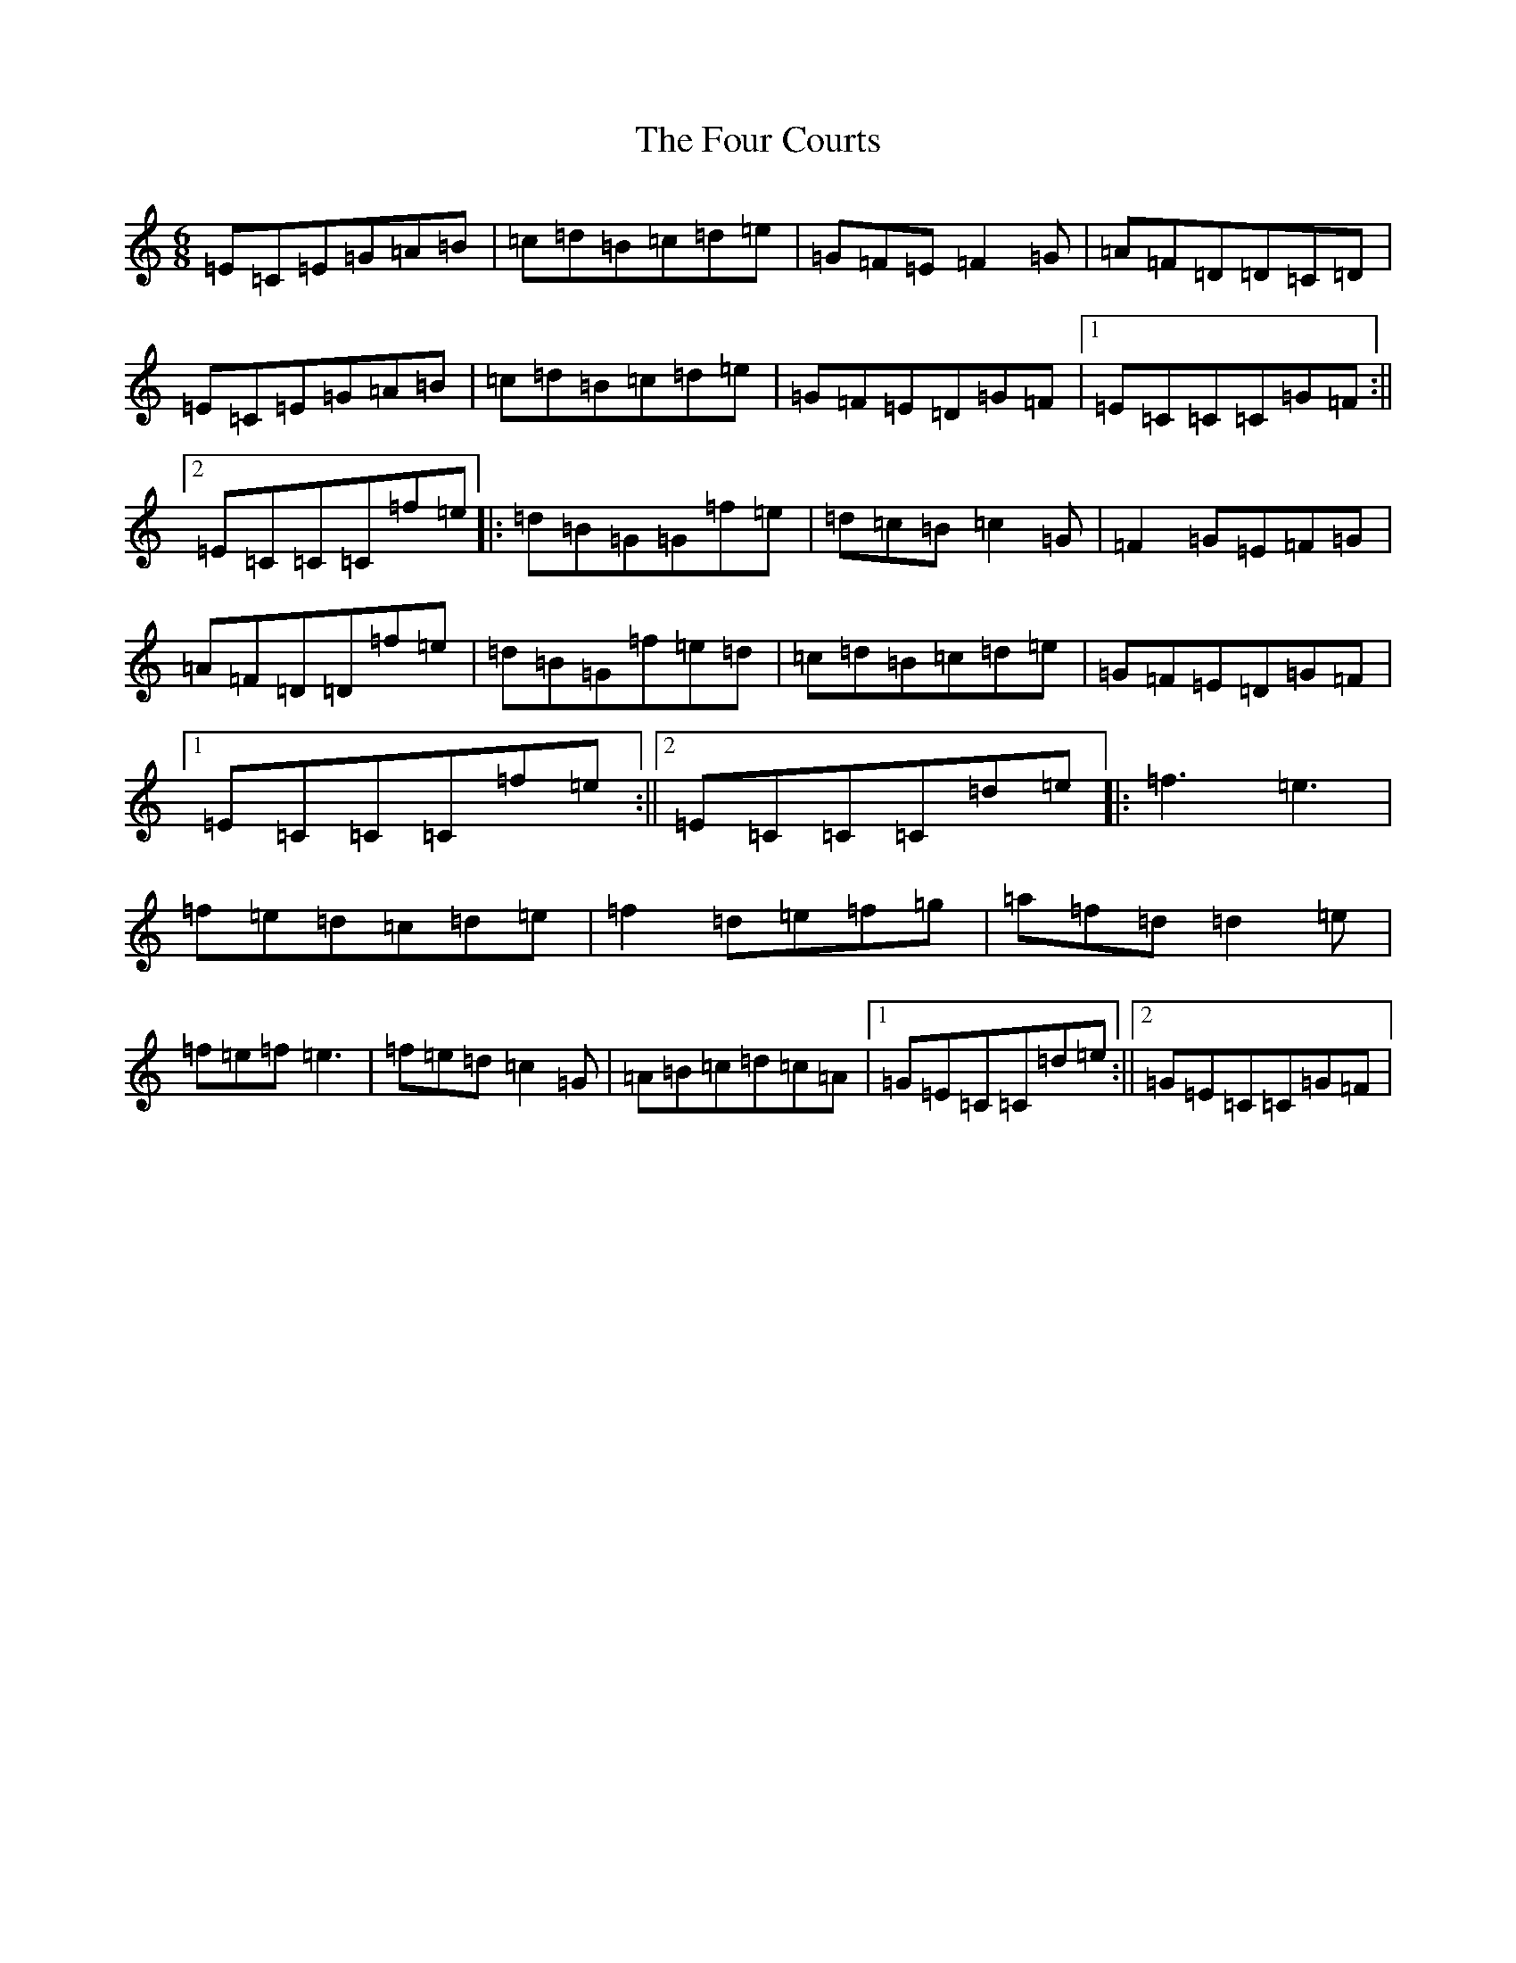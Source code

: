 X: 16447
T: Four Courts, The
S: https://thesession.org/tunes/8107#setting21910
R: jig
M:6/8
L:1/8
K: C Major
=E=C=E=G=A=B|=c=d=B=c=d=e|=G=F=E=F2=G|=A=F=D=D=C=D|=E=C=E=G=A=B|=c=d=B=c=d=e|=G=F=E=D=G=F|1=E=C=C=C=G=F:||2=E=C=C=C=f=e|:=d=B=G=G=f=e|=d=c=B=c2=G|=F2=G=E=F=G|=A=F=D=D=f=e|=d=B=G=f=e=d|=c=d=B=c=d=e|=G=F=E=D=G=F|1=E=C=C=C=f=e:||2=E=C=C=C=d=e|:=f3=e3|=f=e=d=c=d=e|=f2=d=e=f=g|=a=f=d=d2=e|=f=e=f=e3|=f=e=d=c2=G|=A=B=c=d=c=A|1=G=E=C=C=d=e:||2=G=E=C=C=G=F|